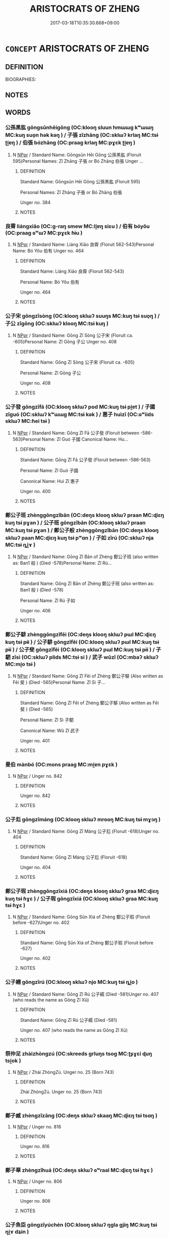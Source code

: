 # -*- mode: mandoku-tls-view -*-
#+TITLE: ARISTOCRATS OF ZHENG
#+DATE: 2017-03-18T10:35:30.668+09:00        
#+STARTUP: content
* =CONCEPT= ARISTOCRATS OF ZHENG
:PROPERTIES:
:CUSTOM_ID: uuid-e67fd69d-7a99-4955-8320-76e4766f254f
:TR_ZH: 鄭貴族
:END:
** DEFINITION

BIOGRAPHIES:

** NOTES

** WORDS
   :PROPERTIES:
   :VISIBILITY: children
   :END:
*** 公孫黑肱 gōngsūnhēigōng (OC:klooŋ sluun hmɯɯɡ kʷɯɯŋ MC:kuŋ suo̝n hək kəŋ ) / 子張 zǐzhāng (OC:sklɯʔ krlaŋ MC:tsɨ ʈi̯ɐŋ ) / 伯張 bózhāng (OC:praaɡ krlaŋ MC:pɣɛk ʈi̯ɐŋ )
:PROPERTIES:
:CUSTOM_ID: uuid-00525bde-0786-4b18-bf64-bdf2679163cc
:Char+: 公(12,2/4) 孫(39,7/10) 黑(203,0/12) 肱(130,4/8) 
:Char+: 子(39,0/3) 張(57,8/11) 
:Char+: 伯(9,5/7) 張(57,8/11) 
:GY_IDS+: uuid-70c383f8-2df7-4ea7-b7de-c35874bb4e03 uuid-f3ec2a69-8eb1-43c3-b350-580f537d0031 uuid-724ad698-f373-4fa3-8b96-02f554a6c4b8 uuid-0feff664-857b-4a88-be59-eabcbcb6a7b6
:PY+: gōng sūn hēi gōng  
:OC+: klooŋ sluun hmɯɯɡ kʷɯɯŋ  
:MC+: kuŋ suo̝n hək kəŋ  
:GY_IDS+: uuid-07663ff4-7717-4a8f-a2d7-0c53aea2ca19 uuid-fbeec4bd-b31a-4bcf-bc7d-96831511ac87
:PY+: zǐ zhāng    
:OC+: sklɯʔ krlaŋ    
:MC+: tsɨ ʈi̯ɐŋ    
:GY_IDS+: uuid-db3012d1-670a-4989-8e8c-0e0d86c567ee uuid-fbeec4bd-b31a-4bcf-bc7d-96831511ac87
:PY+: bó zhāng    
:OC+: praaɡ krlaŋ    
:MC+: pɣɛk ʈi̯ɐŋ    
:END: 
**** N [[tls:syn-func::#uuid-c43c0bab-2810-42a4-a6be-e4641d9b6632][NPpr]] / Standard Name: Gōngsūn Hēi Gōng 公孫黑肱 (Floruit 595)Personal Names: Zǐ Zhāng 子張 or Bó Zhāng 伯張 Unger ...
:PROPERTIES:
:CUSTOM_ID: uuid-eab150e7-0eed-4891-b702-9e4055d56fb6
:END:
****** DEFINITION

Standard Name: Gōngsūn Hēi Gōng 公孫黑肱 (Floruit 595)

Personal Names: Zǐ Zhāng 子張 or Bó Zhāng 伯張 

Unger no. 384

****** NOTES

*** 良霄 liángxiāo (OC:ɡ-raŋ smew MC:li̯ɐŋ siɛu ) / 伯有 bóyǒu (OC:praaɡ ɢʷɯʔ MC:pɣɛk ɦɨu )
:PROPERTIES:
:CUSTOM_ID: uuid-73ca119c-997a-4e7f-b4ab-890df910e2a0
:Char+: 良(138,1/7) 霄(173,7/15) 
:Char+: 伯(9,5/7) 有(74,2/6) 
:GY_IDS+: uuid-604884e2-a46c-45c4-8671-1277e6b7f6b6 uuid-aa31b8f9-a163-4c0c-9fab-b396dfab142c
:PY+: liáng xiāo    
:OC+: ɡ-raŋ smew    
:MC+: li̯ɐŋ siɛu    
:GY_IDS+: uuid-db3012d1-670a-4989-8e8c-0e0d86c567ee uuid-5ba72032-5f6c-406d-a1fc-05dc9395e991
:PY+: bó yǒu    
:OC+: praaɡ ɢʷɯʔ    
:MC+: pɣɛk ɦɨu    
:END: 
**** N [[tls:syn-func::#uuid-c43c0bab-2810-42a4-a6be-e4641d9b6632][NPpr]] / Standard Name: Liáng Xiāo 良霄 (Floruit 562-543)Personal Name: Bó Yǒu 伯有 Unger no. 464
:PROPERTIES:
:CUSTOM_ID: uuid-ce5621c7-a6a0-49f8-a91e-d169d3603ed2
:END:
****** DEFINITION

Standard Name: Liáng Xiāo 良霄 (Floruit 562-543)

Personal Name: Bó Yǒu 伯有 

Unger no. 464

****** NOTES

*** 公子宋 gōngzǐsòng (OC:klooŋ sklɯʔ suuŋs MC:kuŋ tsɨ suo̝ŋ ) / 子公 zǐgōng (OC:sklɯʔ klooŋ MC:tsɨ kuŋ )
:PROPERTIES:
:CUSTOM_ID: uuid-9b0106ad-c977-4881-b548-720d20759499
:Char+: 公(12,2/4) 子(39,0/3) 宋(40,4/7) 
:Char+: 子(39,0/3) 公(12,2/4) 
:GY_IDS+: uuid-70c383f8-2df7-4ea7-b7de-c35874bb4e03 uuid-07663ff4-7717-4a8f-a2d7-0c53aea2ca19 uuid-52b69f36-1ac7-4da0-9299-4cfe1b2df5e2
:PY+: gōng zǐ sòng   
:OC+: klooŋ sklɯʔ suuŋs   
:MC+: kuŋ tsɨ suo̝ŋ   
:GY_IDS+: uuid-07663ff4-7717-4a8f-a2d7-0c53aea2ca19 uuid-70c383f8-2df7-4ea7-b7de-c35874bb4e03
:PY+: zǐ gōng    
:OC+: sklɯʔ klooŋ    
:MC+: tsɨ kuŋ    
:END: 
**** N [[tls:syn-func::#uuid-c43c0bab-2810-42a4-a6be-e4641d9b6632][NPpr]] / Standard Name: Gōng Zǐ Sòng 公子宋 (Floruit ca. -605)Personal Name: Zǐ Gōng 子公 Unger no. 408
:PROPERTIES:
:CUSTOM_ID: uuid-41081aaa-dbdc-4181-98e2-9efcd0f8db87
:END:
****** DEFINITION

Standard Name: Gōng Zǐ Sòng 公子宋 (Floruit ca. -605)

Personal Name: Zǐ Gōng 子公 

Unger no. 408

****** NOTES

*** 公子發 gōngzǐfā (OC:klooŋ sklɯʔ pod MC:kuŋ tsɨ pi̯ɐt ) / 子國 zǐguó (OC:sklɯʔ kʷɯɯɡ MC:tsɨ kək ) / 惠子 huìzǐ (OC:ɢʷiids sklɯʔ MC:ɦei tsɨ )
:PROPERTIES:
:CUSTOM_ID: uuid-be009833-bc51-400c-b3f9-92d123595e15
:Char+: 公(12,2/4) 子(39,0/3) 發(105,7/12) 
:Char+: 子(39,0/3) 國(31,8/11) 
:Char+: 惠(61,8/12) 子(39,0/3) 
:GY_IDS+: uuid-70c383f8-2df7-4ea7-b7de-c35874bb4e03 uuid-07663ff4-7717-4a8f-a2d7-0c53aea2ca19 uuid-9e83a10d-fe72-4201-a1fe-3a74deae9cc3
:PY+: gōng zǐ fā   
:OC+: klooŋ sklɯʔ pod   
:MC+: kuŋ tsɨ pi̯ɐt   
:GY_IDS+: uuid-07663ff4-7717-4a8f-a2d7-0c53aea2ca19 uuid-ba086483-4a6c-43de-800a-e37e8258b43a
:PY+: zǐ guó    
:OC+: sklɯʔ kʷɯɯɡ    
:MC+: tsɨ kək    
:GY_IDS+: uuid-c855bced-1feb-44f9-a041-efc808d361d3 uuid-07663ff4-7717-4a8f-a2d7-0c53aea2ca19
:PY+: huì zǐ    
:OC+: ɢʷiids sklɯʔ    
:MC+: ɦei tsɨ    
:END: 
**** N [[tls:syn-func::#uuid-c43c0bab-2810-42a4-a6be-e4641d9b6632][NPpr]] / Standard Name: Gōng Zǐ Fā 公子發 (Floruit between -586-563)Personal Name: Zǐ Guó 子國 Canonical Name: Hu...
:PROPERTIES:
:CUSTOM_ID: uuid-63f774fa-4592-40b7-9a4b-789c68ac989d
:END:
****** DEFINITION

Standard Name: Gōng Zǐ Fā 公子發 (Floruit between -586-563)

Personal Name: Zǐ Guó 子國 

Canonical Name: Huì Zǐ 惠子 

Unger no. 400

****** NOTES

*** 鄭公子班 zhènggōngzǐbān (OC:deŋs klooŋ sklɯʔ praan MC:ɖiɛŋ kuŋ tsɨ pɣan ) / 公子班 gōngzǐbān (OC:klooŋ sklɯʔ praan MC:kuŋ tsɨ pɣan ) / 鄭公子般 zhènggōngzǐbān (OC:deŋs klooŋ sklɯʔ paan MC:ɖiɛŋ kuŋ tsɨ pʷɑn ) / 子如 zǐrú (OC:sklɯʔ nja MC:tsɨ ȵi̯ɤ )
:PROPERTIES:
:CUSTOM_ID: uuid-ac0cc943-4300-4d3a-95ee-fda4819df0e8
:Char+: 鄭(163,12/15) 公(12,2/4) 子(39,0/3) 班(96,6/10) 
:Char+: 公(12,2/4) 子(39,0/3) 班(96,6/10) 
:Char+: 鄭(163,12/15) 公(12,2/4) 子(39,0/3) 般(137,4/10) 
:Char+: 子(39,0/3) 如(38,3/6) 
:GY_IDS+: uuid-976ef71f-78a2-425c-8e4a-92bbcef00dff uuid-70c383f8-2df7-4ea7-b7de-c35874bb4e03 uuid-07663ff4-7717-4a8f-a2d7-0c53aea2ca19 uuid-625a10dc-66da-480c-89ec-6e5bae4bcfae
:PY+: zhèng gōng zǐ bān  
:OC+: deŋs klooŋ sklɯʔ praan  
:MC+: ɖiɛŋ kuŋ tsɨ pɣan  
:GY_IDS+: uuid-70c383f8-2df7-4ea7-b7de-c35874bb4e03 uuid-07663ff4-7717-4a8f-a2d7-0c53aea2ca19 uuid-625a10dc-66da-480c-89ec-6e5bae4bcfae
:PY+: gōng zǐ bān   
:OC+: klooŋ sklɯʔ praan   
:MC+: kuŋ tsɨ pɣan   
:GY_IDS+: uuid-976ef71f-78a2-425c-8e4a-92bbcef00dff uuid-70c383f8-2df7-4ea7-b7de-c35874bb4e03 uuid-07663ff4-7717-4a8f-a2d7-0c53aea2ca19 uuid-6097fb78-9f68-4d63-85bd-04febf0f035a
:PY+: zhèng gōng zǐ bān  
:OC+: deŋs klooŋ sklɯʔ paan  
:MC+: ɖiɛŋ kuŋ tsɨ pʷɑn  
:GY_IDS+: uuid-07663ff4-7717-4a8f-a2d7-0c53aea2ca19 uuid-b70766fd-8fa3-4174-9134-d39d5f504d70
:PY+: zǐ rú    
:OC+: sklɯʔ nja    
:MC+: tsɨ ȵi̯ɤ    
:END: 
**** N [[tls:syn-func::#uuid-c43c0bab-2810-42a4-a6be-e4641d9b6632][NPpr]] / Standard Name: Gōng Zǐ Bān of Zhèng 鄭公子班 (also written as: Ban1 般 ) (Died -578)Personal Name: Zǐ Rú...
:PROPERTIES:
:CUSTOM_ID: uuid-59936c3a-8ab0-42c6-a476-ac5d25183aa1
:END:
****** DEFINITION

Standard Name: Gōng Zǐ Bān of Zhèng 鄭公子班 (also written as: Ban1 般 ) (Died -578)

Personal Name: Zǐ Rú 子如 

Unger no. 406

****** NOTES

*** 鄭公子騑 zhènggōngzǐfēi (OC:deŋs klooŋ sklɯʔ pɯl MC:ɖiɛŋ kuŋ tsɨ pɨi ) / 公子騑 gōngzǐfēi (OC:klooŋ sklɯʔ pɯl MC:kuŋ tsɨ pɨi ) / 公子斐 gōngzǐfēi (OC:klooŋ sklɯʔ pɯl MC:kuŋ tsɨ pɨi ) / 子駟 zǐsì (OC:sklɯʔ plids MC:tsɨ si ) / 武子 wǔzǐ (OC:mbaʔ sklɯʔ MC:mi̯o tsɨ )
:PROPERTIES:
:CUSTOM_ID: uuid-0f71cfa4-be60-4b16-852c-62be96c5b0e3
:Char+: 鄭(163,12/15) 公(12,2/4) 子(39,0/3) 騑(187,8/18) 
:Char+: 公(12,2/4) 子(39,0/3) 騑(187,8/18) 
:Char+: 公(12,2/4) 子(39,0/3) 斐(67,8/12) 
:Char+: 子(39,0/3) 駟(187,5/15) 
:Char+: 武(77,4/8) 子(39,0/3) 
:GY_IDS+: uuid-976ef71f-78a2-425c-8e4a-92bbcef00dff uuid-70c383f8-2df7-4ea7-b7de-c35874bb4e03 uuid-07663ff4-7717-4a8f-a2d7-0c53aea2ca19 uuid-ee1c3b71-64ca-4712-8b41-d4c940888dc6
:PY+: zhèng gōng zǐ fēi  
:OC+: deŋs klooŋ sklɯʔ pɯl  
:MC+: ɖiɛŋ kuŋ tsɨ pɨi  
:GY_IDS+: uuid-70c383f8-2df7-4ea7-b7de-c35874bb4e03 uuid-07663ff4-7717-4a8f-a2d7-0c53aea2ca19 uuid-ee1c3b71-64ca-4712-8b41-d4c940888dc6
:PY+: gōng zǐ fēi   
:OC+: klooŋ sklɯʔ pɯl   
:MC+: kuŋ tsɨ pɨi   
:GY_IDS+: uuid-70c383f8-2df7-4ea7-b7de-c35874bb4e03 uuid-07663ff4-7717-4a8f-a2d7-0c53aea2ca19 uuid-fab2aa9d-d6d2-4289-91d6-6973ca0e63f3
:PY+: gōng zǐ fēi   
:OC+: klooŋ sklɯʔ pɯl   
:MC+: kuŋ tsɨ pɨi   
:GY_IDS+: uuid-07663ff4-7717-4a8f-a2d7-0c53aea2ca19 uuid-270f9a74-f5d1-40cf-a11a-a95763363831
:PY+: zǐ sì    
:OC+: sklɯʔ plids    
:MC+: tsɨ si    
:GY_IDS+: uuid-ff63e611-b1dc-4022-a043-233396712bbc uuid-07663ff4-7717-4a8f-a2d7-0c53aea2ca19
:PY+: wǔ zǐ    
:OC+: mbaʔ sklɯʔ    
:MC+: mi̯o tsɨ    
:END: 
**** N [[tls:syn-func::#uuid-c43c0bab-2810-42a4-a6be-e4641d9b6632][NPpr]] / Standard Name: Gōng Zǐ Fēi of Zhèng 鄭公子騑 (Also written as Fēi 斐 ) (Died -565)Personal Name: Zǐ Sì 子...
:PROPERTIES:
:CUSTOM_ID: uuid-19637268-865e-4988-a332-1daf680b68a6
:END:
****** DEFINITION

Standard Name: Gōng Zǐ Fēi of Zhèng 鄭公子騑 (Also written as Fēi 斐 ) (Died -565)

Personal Name: Zǐ Sì 子駟 

Canonical Name: Wǔ Zǐ 武子 

Unger no. 401

****** NOTES

*** 曼伯 mànbó (OC:mons praaɡ MC:mi̯ɐn pɣɛk )
:PROPERTIES:
:CUSTOM_ID: uuid-b98f119d-7e05-495a-b42d-3f3e1caedf6d
:Char+: 曼(73,7/11) 伯(9,5/7) 
:GY_IDS+: uuid-8c637efb-8f20-4306-a73a-eb8b9125a84d uuid-db3012d1-670a-4989-8e8c-0e0d86c567ee
:PY+: màn bó    
:OC+: mons praaɡ    
:MC+: mi̯ɐn pɣɛk    
:END: 
**** N [[tls:syn-func::#uuid-c43c0bab-2810-42a4-a6be-e4641d9b6632][NPpr]] / Unger no. 842
:PROPERTIES:
:CUSTOM_ID: uuid-b3acd481-a0b2-4a35-8c57-a339a7c6fb15
:END:
****** DEFINITION

Unger no. 842

****** NOTES

*** 公子尨 gōngzǐmáng (OC:klooŋ sklɯʔ mrooŋ MC:kuŋ tsɨ mɣɔŋ )
:PROPERTIES:
:CUSTOM_ID: uuid-c7659831-bd14-46b8-9ede-03b9d93edb70
:Char+: 公(12,2/4) 子(39,0/3) 尨(43,4/7) 
:GY_IDS+: uuid-70c383f8-2df7-4ea7-b7de-c35874bb4e03 uuid-07663ff4-7717-4a8f-a2d7-0c53aea2ca19 uuid-f97ae3a1-99d6-4b3c-b7cd-b2bef28d5ee7
:PY+: gōng zǐ máng   
:OC+: klooŋ sklɯʔ mrooŋ   
:MC+: kuŋ tsɨ mɣɔŋ   
:END: 
**** N [[tls:syn-func::#uuid-c43c0bab-2810-42a4-a6be-e4641d9b6632][NPpr]] / Standard Name: Gōng Zǐ Máng 公子尨 (Floruit -618)Unger no. 404
:PROPERTIES:
:CUSTOM_ID: uuid-af2e9acd-abf4-490d-8f04-dcf312d473d6
:END:
****** DEFINITION

Standard Name: Gōng Zǐ Máng 公子尨 (Floruit -618)

Unger no. 404

****** NOTES

*** 鄭公子瑕 zhènggōngzǐxiá (OC:deŋs klooŋ sklɯʔ ɡraa MC:ɖiɛŋ kuŋ tsɨ ɦɣɛ ) / 公子瑕 gōngzǐxiá (OC:klooŋ sklɯʔ ɡraa MC:kuŋ tsɨ ɦɣɛ )
:PROPERTIES:
:CUSTOM_ID: uuid-4b0824c2-5b74-406c-af8e-8075da3f75ba
:Char+: 鄭(163,12/15) 公(12,2/4) 子(39,0/3) 瑕(96,9/13) 
:Char+: 公(12,2/4) 子(39,0/3) 瑕(96,9/13) 
:GY_IDS+: uuid-976ef71f-78a2-425c-8e4a-92bbcef00dff uuid-70c383f8-2df7-4ea7-b7de-c35874bb4e03 uuid-07663ff4-7717-4a8f-a2d7-0c53aea2ca19 uuid-dcbe467f-17d3-4cba-9823-faac08eafd4c
:PY+: zhèng gōng zǐ xiá  
:OC+: deŋs klooŋ sklɯʔ ɡraa  
:MC+: ɖiɛŋ kuŋ tsɨ ɦɣɛ  
:GY_IDS+: uuid-70c383f8-2df7-4ea7-b7de-c35874bb4e03 uuid-07663ff4-7717-4a8f-a2d7-0c53aea2ca19 uuid-dcbe467f-17d3-4cba-9823-faac08eafd4c
:PY+: gōng zǐ xiá   
:OC+: klooŋ sklɯʔ ɡraa   
:MC+: kuŋ tsɨ ɦɣɛ   
:END: 
**** N [[tls:syn-func::#uuid-c43c0bab-2810-42a4-a6be-e4641d9b6632][NPpr]] / Standard Name: Gōng Sūn Xiá of Zhèng 鄭公子瑕 (Floruit before -627)Unger no. 402
:PROPERTIES:
:CUSTOM_ID: uuid-aa4bc8db-cda3-4089-b421-8df90d73155a
:END:
****** DEFINITION

Standard Name: Gōng Sūn Xiá of Zhèng 鄭公子瑕 (Floruit before -627)

Unger no. 402

****** NOTES

*** 公子繻 gōngzǐrú (OC:klooŋ sklɯʔ njo MC:kuŋ tsɨ ȵi̯o )
:PROPERTIES:
:CUSTOM_ID: uuid-090679e8-4793-4024-bfbb-787bc9300ca9
:Char+: 公(12,2/4) 子(39,0/3) 繻(120,14/20) 
:GY_IDS+: uuid-70c383f8-2df7-4ea7-b7de-c35874bb4e03 uuid-07663ff4-7717-4a8f-a2d7-0c53aea2ca19 uuid-f523878d-ae18-4ed6-be9e-e7827f012ce5
:PY+: gōng zǐ rú   
:OC+: klooŋ sklɯʔ njo   
:MC+: kuŋ tsɨ ȵi̯o   
:END: 
**** N [[tls:syn-func::#uuid-c43c0bab-2810-42a4-a6be-e4641d9b6632][NPpr]] / Standard Name: Gōng Zǐ Rú 公子繻 (Died -581)Unger no. 407 (who reads the name as Gōng Zǐ Xū)
:PROPERTIES:
:CUSTOM_ID: uuid-d69e86e9-62ac-4e27-b9ff-416d34f0b6e5
:END:
****** DEFINITION

Standard Name: Gōng Zǐ Rú 公子繻 (Died -581)

Unger no. 407 (who reads the name as Gōng Zǐ Xū)

****** NOTES

*** 祭仲足 zhàizhòngzú (OC:skreeds ɡrluŋs tsoɡ MC:ʈʂɣɛi ɖuŋ tsi̯ok )
:PROPERTIES:
:CUSTOM_ID: uuid-865f1451-35fe-42ec-83c6-b814a6c62217
:Char+: 祭(113,6/11) 仲(9,4/6) 足(157,0/7) 
:GY_IDS+: uuid-77beb4e8-0ee5-4eeb-a5de-368437ce6c2c uuid-2144e304-70a4-4397-8699-5080c4f029f0 uuid-cb379ba3-140b-4384-84e3-e9781f11c742
:PY+: zhài zhòng zú   
:OC+: skreeds ɡrluŋs tsoɡ   
:MC+: ʈʂɣɛi ɖuŋ tsi̯ok   
:END: 
**** N [[tls:syn-func::#uuid-c43c0bab-2810-42a4-a6be-e4641d9b6632][NPpr]] / Zhài ZhòngZú. Unger no. 25 (Born 743)
:PROPERTIES:
:CUSTOM_ID: uuid-564bfaac-911f-458a-87df-3f52f8d64463
:END:
****** DEFINITION

Zhài ZhòngZú. Unger no. 25 (Born 743)

****** NOTES

*** 鄭子臧 zhèngzǐzāng (OC:deŋs sklɯʔ skaaŋ MC:ɖiɛŋ tsɨ tsɑŋ )
:PROPERTIES:
:CUSTOM_ID: uuid-1219523e-5978-4c65-9885-a3e76e8fa521
:Char+: 鄭(163,12/15) 子(39,0/3) 臧(131,8/14) 
:GY_IDS+: uuid-976ef71f-78a2-425c-8e4a-92bbcef00dff uuid-07663ff4-7717-4a8f-a2d7-0c53aea2ca19 uuid-824e12c3-921a-49cb-b451-8a01f1faa40c
:PY+: zhèng zǐ zāng   
:OC+: deŋs sklɯʔ skaaŋ   
:MC+: ɖiɛŋ tsɨ tsɑŋ   
:END: 
**** N [[tls:syn-func::#uuid-c43c0bab-2810-42a4-a6be-e4641d9b6632][NPpr]] / Unger no. 816
:PROPERTIES:
:CUSTOM_ID: uuid-14db1cb6-5deb-4ec5-83c3-86cf0bccc9a9
:END:
****** DEFINITION

Unger no. 816

****** NOTES

*** 鄭子華 zhèngzǐhuá (OC:deŋs sklɯʔ ɢʷraal MC:ɖiɛŋ tsɨ ɦɣɛ )
:PROPERTIES:
:CUSTOM_ID: uuid-b13ef0ab-fb3c-44f3-9565-a17716aeffbc
:Char+: 鄭(163,12/15) 子(39,0/3) 華(140,8/14) 
:GY_IDS+: uuid-976ef71f-78a2-425c-8e4a-92bbcef00dff uuid-07663ff4-7717-4a8f-a2d7-0c53aea2ca19 uuid-00fe3d9c-865d-4364-a73b-c2e3823d1e9f
:PY+: zhèng zǐ huá   
:OC+: deŋs sklɯʔ ɢʷraal   
:MC+: ɖiɛŋ tsɨ ɦɣɛ   
:END: 
**** N [[tls:syn-func::#uuid-c43c0bab-2810-42a4-a6be-e4641d9b6632][NPpr]] / Unger no. 806
:PROPERTIES:
:CUSTOM_ID: uuid-725e1742-5cc7-493f-887e-475aeab14591
:END:
****** DEFINITION

Unger no. 806

****** NOTES

*** 公子魚臣 gōngzǐyúchén (OC:klooŋ sklɯʔ ŋɡla ɡjiŋ MC:kuŋ tsɨ ŋi̯ɤ dʑin )
:PROPERTIES:
:CUSTOM_ID: uuid-e1d54ccd-b05d-4b53-bb27-db525d957566
:Char+: 公(12,2/4) 子(39,0/3) 魚(195,0/11) 臣(131,0/6) 
:GY_IDS+: uuid-70c383f8-2df7-4ea7-b7de-c35874bb4e03 uuid-07663ff4-7717-4a8f-a2d7-0c53aea2ca19 uuid-35dd98f8-38e4-4784-ad3f-430f94a77fb6 uuid-f97584af-067f-4b72-a600-a47df1634908
:PY+: gōng zǐ yú chén  
:OC+: klooŋ sklɯʔ ŋɡla ɡjiŋ  
:MC+: kuŋ tsɨ ŋi̯ɤ dʑin  
:END: 
**** N [[tls:syn-func::#uuid-c43c0bab-2810-42a4-a6be-e4641d9b6632][NPpr]] / Standard Name: Gōng Zǐ Yú Chén of Zhèng 鄭公子魚臣 (Died -597)Alternative Name: Pú Shū 僕叔 Unger no. 416
:PROPERTIES:
:CUSTOM_ID: uuid-cbd88a19-ef3e-409b-8c0e-cc49b26740b5
:END:
****** DEFINITION

Standard Name: Gōng Zǐ Yú Chén of Zhèng 鄭公子魚臣 (Died -597)

Alternative Name: Pú Shū 僕叔 

Unger no. 416

****** NOTES

** BIBLIOGRAPHY
bibliography:../core/tlsbib.bib
